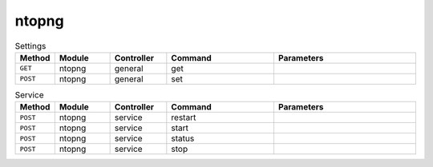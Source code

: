 ntopng
~~~~~~

.. csv-table:: Settings
   :header: "Method", "Module", "Controller", "Command", "Parameters"
   :widths: 4, 15, 15, 30, 40

   "``GET``","ntopng","general","get",""
   "``POST``","ntopng","general","set",""

.. csv-table:: Service
   :header: "Method", "Module", "Controller", "Command", "Parameters"
   :widths: 4, 15, 15, 30, 40

   "``POST``","ntopng","service","restart",""
   "``POST``","ntopng","service","start",""
   "``POST``","ntopng","service","status",""
   "``POST``","ntopng","service","stop",""
